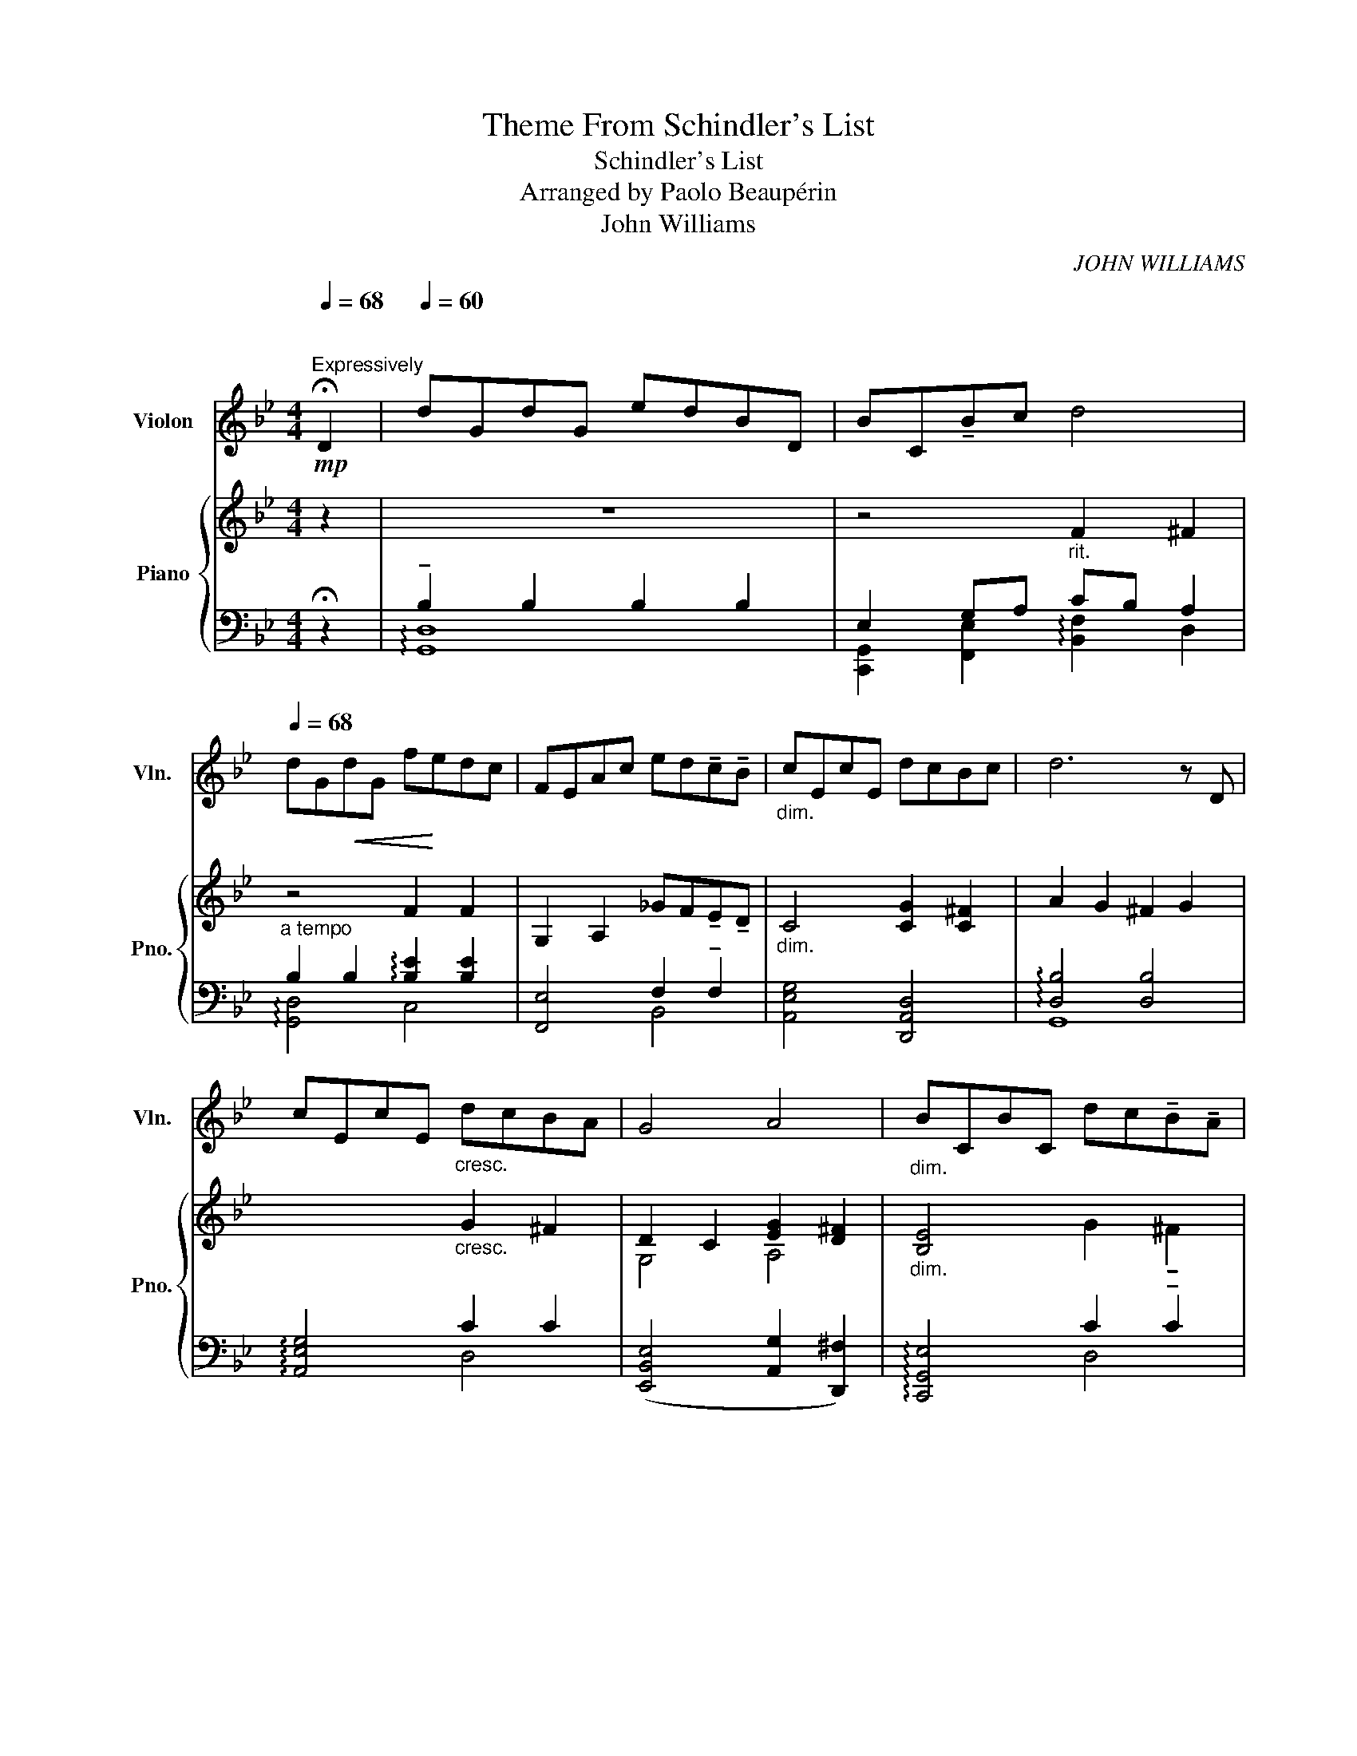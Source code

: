 X:1
T:Theme From Schindler's List
T:Schindler's List
T:Arranged by Paolo Beaupérin
T:John Williams
C:JOHN WILLIAMS
%%score 1 { ( 2 5 ) | ( 3 4 ) }
L:1/8
Q:1/4=68
M:4/4
K:Bb
V:1 treble nm="Violon" snm="Vln."
V:2 treble nm="Piano" snm="Pno."
V:5 treble 
V:3 bass 
V:4 bass 
V:1
"^\n""^Expressively"!mp! !fermata!D2 |[Q:1/4=60] dGdG edBD | BC!tenuto!Bc[Q:1/4=58] d4[Q:1/4=48] | %3
[Q:1/4=68] dG!<(!dG f!<)!edc | FEAc ed!tenuto!c!tenuto!B |"_dim." cEcE dcBc | d6 z D | %7
 cEcE"_cresc." dcBA | G4 A4 |"_dim." BCBC dc!tenuto!B!tenuto!A | %10
[Q:1/4=58] G3[Q:1/4=35] d g4[Q:1/4=50][Q:1/4=40] |[Q:1/4=68] z d/c/ ed A>B c2- | %12
 cB/c/ AG/^F/ A G3 | z d/c/ !tenuto!fe A>B c2- | %14
 c(C/D/ EE/F/[Q:1/4=58] GA/B/[Q:1/4=48] ^c/4)=E/4A/4c/4=e/4a/4^c'/4=e'/4 | %15
[Q:1/4=68]!mf! (!tenuto!d'!<(!!tenuto!g!tenuto!d'!tenuto!g)!<)! (!tenuto!e'!tenuto!d'!tenuto!b!tenuto!d) | %16
 (!tenuto!b!tenuto!c!tenuto!b!tenuto!c') d'4 | %17
!<(! (!tenuto!d'!tenuto!g!tenuto!d'!tenuto!g)!<)! (!tenuto!f'!tenuto!e'!tenuto!d'!tenuto!c') | %18
 (!tenuto!f!tenuto!e!tenuto!a!tenuto!c') (!tenuto!e'!tenuto!d'!>(!!tenuto!c'!tenuto!b)!>)! | %19
 (!tenuto!c'!tenuto!e!tenuto!c'!tenuto!e)"_cresc." (!tenuto!d'!tenuto!c'!tenuto!b!tenuto!c') | %20
 (d'2- d'/4b/4a/4g/4d/4B/4A/4G/4) (D3 !tenuto!B) | %21
 ((!tenuto!c!tenuto!E!tenuto!c!tenuto!E)) ((!tenuto!d!tenuto!cB/8c/8!tenuto!B3/4!tenuto!A)) | %22
 (GG,) (B,/D/E/G/) (!tenuto!A7/2 B/8A/8G/8A/8) | %23
"_dim." (!tenuto!B!tenuto!C!tenuto!B!tenuto!C)[Q:1/4=58] (!tenuto!d[Q:1/4=52]!tenuto!c[Q:1/4=48]!tenuto!B[Q:1/4=45]!tenuto!A) | %24
!p! (G3 A,) (B,/D/G/B/) (d/g/b/c'/) | %25
"_dim." (!tenuto!d'!tenuto!g!tenuto!d'!tenuto!g) (!tenuto!e'!tenuto!d'!tenuto!b!tenuto!d) | %26
[Q:1/4=68] (!tenuto!f'!tenuto!e'!tenuto!d'!tenuto!c') (b/c'/b/g/) (5:4:5(f/4e/4d/4c/4B/4(5:4:5A/4G/4F/4E/4D/4) | %27
 CB,A,E cBAC | edca c'ed^f' | g'8- | !fermata!g'6 z2 |] %31
V:2
 z2 | z8 | x4 x4 | z4 F2 F2 | G,2 A,2 _GF!tenuto!E!tenuto!D |"_dim." x x x x x x x x | x6 x x | %7
 x x x x"_cresc." x x x x | D2 C2 [EG]2 [D^F]2 |"_dim." [B,E]4 x x x x | z4 !arpeggio!B4 | z8 | %12
 z8 | z8 | z4 z2 !tenuto![=EA^c]2 | z4 G2 z2 | x4 F2 ^F2 |!<(! !arpeggio![DG]2 z2!<)! F2 F2 | %18
 G,2 A,2 _GF!>(!ED!>)! | G4"_cresc." x x x x | A2 G2 [A,C^F]E[B,D][A,D] | %21
 [EG]2 [EG]2 [CG]2 [CD^F]2 | x4 [CEG]2 [D^F]2 |"_dim." [B,E]4 [EG]2 [C^F]2 | [G,B,GBd]8 |!pp! x8 | %26
 B8 | [E,G,A,]8 | (G2 A2) x2 x2 | [DGBd]4 D-[DG]-[DGB]-[DGBd]- | !fermata![DGBdg]6 z2 |] %31
V:3
 !fermata!z2 | !tenuto!B,2 B,2 B,2 B,2 | E,2 G,A,"^rit." CB, A,2 | %3
"^a tempo" B,2 B,2 !arpeggio![B,E]2 [B,E]2 | [F,,E,]4 F,2 !tenuto!F,2 | [A,,E,G,]4 [D,,A,,D,]4 | %6
 !arpeggio![D,B,]4 [D,B,]4 | !arpeggio![A,,E,G,]4 C2 C2 | ([E,,B,,E,]4 [A,,G,]2 [D,,^F,]2) | %9
 !arpeggio![C,,G,,E,]4 C2 !tenuto!C2 |"^rall." G,,D,B,D [G,D]4 | %11
"^a tempo, moving along" z [B,D]2 [B,D] z [A,CE]2 [A,CE] | z [A,CE]2 [A,CE] z [B,D]2 [B,D] | %13
 z [A,CE] !tenuto![G,A,CE]2 z [A,CE]2 [A,CE] | z E,2 G,-"^rit." [G,C]2 !tenuto![=E,^C]2 | %15
"^a tempo" !arpeggio![G,,D,B,]4 !arpeggio!!tenuto![G,,D,B,]2 [D,B,]2 | x8 | %17
 [G,,D,B,]2 [D,A,]G,"^passionately" [B,E]2 [B,E]2 | [F,,E,]4 [F,C]B,^F,G, | [A,,E,G,]4 [A,C]2 C2 | %20
 [G,,D,B,]4 D,4 | [A,,G,]3 A,, [D,G,]2 D,2 | E,,/B,,/D,/E,/ G,2 [A,,G,]2 [D,,^F,]2 | %23
 !arpeggio![C,,G,,E,]4"^rall." [A,,G,]2 [D,,D,]2 | G,,D,G,D x4 | %25
!pp! !arpeggio![G,,D,]4 !arpeggio![G,,D,]4 | [G,B,GB]4 z4 | (E,G, A,2) z4 | %28
 G,2 ^F,2 [E,C]2 [D,_G,C]2 | %29
 G,,-[G,,D,]-[G,,D,G,]-[G,,D,G,B,]- [G,,D,G,B,]-[G,,D,G,B,]-[G,,D,G,B,]-[G,,D,G,B,]- | %30
 !fermata![G,,D,G,B,]6 z2 |] %31
V:4
 x2 | !arpeggio![G,,D,]8 | [C,,G,,]2 [F,,E,]2 !arpeggio![B,,F,]2 D,2 | !arpeggio![G,,D,]4 C,4 | %4
 x4 B,,4 | x8 | G,,8 | x4 D,4 | x8 | x4 D,4 | x8 | G,4 G,4 | G,4 G,4 | G,,4 G,4 | A,,4- A,,2 x2 | %15
 x8 | [C,,G,,E,]2 [F,,C,G,]A, !arpeggio![B,,F,C]B, !tenuto![D,A,]2 | x4 C,4 | x4 B,,2 B,,2 | %19
 x4 D,4 | x4 G,,2 F,,2 | x8 | E,,4 x4 | x8 | x8 | x8 | C,8 | x8 | x8 | x8 | x8 |] %31
V:5
 x2 | x8 | z4 F2 ^F2 | x8 | x8 | C4 [CG]2 [C^F]2 | A2 G2 ^F2 G2 | x4 G2 ^F2 | G,4 A,4 | %9
 x4 G2 !tenuto!^F2 | x8 | x8 | x8 | x8 | x8 | x8 | !arpeggio![B,E]2 [B,E]C D4 | x8 | x8 | %19
 C4 G2 ^F2 | D4 x4 | x8 | [G,D]4 x4 | x8 | x4 GBdg | !arpeggio![DGBdgb]4 !arpeggio![DGBdgb]4 | %26
 F2 E6 | x8 | [CE]4 [EGc]2 [_GAd]2 | x8 | x8 |] %31

